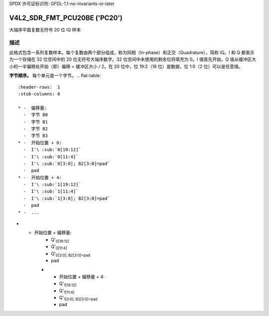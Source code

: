 SPDX 许可证标识符: GFDL-1.1-no-invariants-or-later

.. _V4L2-SDR-FMT-PCU20BE:

*******************************
V4L2_SDR_FMT_PCU20BE ('PC20')
*******************************

大端序平面复数无符号 20 位 IQ 样本

描述
====

此格式包含一系列复数样本。每个复数由两个部分组成，称为同相（In-phase）和正交（Quadrature），简称 IQ。I 和 Q 都表示为一个存储在 32 位空间中的 20 位无符号大端序数字。32 位空间中未使用的剩余位将填充为 0。I 值首先开始，Q 值从缓冲区大小的一半偏移处开始（即）偏移 = 缓冲区大小 / 2。在 20 位中，位 19:2（18 位）是数据，位 1:0（2 位）可以是任意值。

**字节顺序。**
每个单元是一个字节。
.. flat-table::
    :header-rows:  1
    :stub-columns: 0

    * -  偏移量:
      -  字节 B0
      -  字节 B1
      -  字节 B2
      -  字节 B3
    * -  开始位置 + 0:
      -  I'\ :sub:`0[19:12]`
      -  I'\ :sub:`0[11:4]`
      -  I'\ :sub:`0[3:0]; B2[3:0]=pad`
      -  pad
    * -  开始位置 + 4:
      -  I'\ :sub:`1[19:12]`
      -  I'\ :sub:`1[11:4]`
      -  I'\ :sub:`1[3:0]; B2[3:0]=pad`
      -  pad
    * -  ...
* - 开始位置 + 偏移量:
      -  Q'\ :sub:`0[19:12]`
      -  Q'\ :sub:`0[11:4]`
      -  Q'\ :sub:`0[3:0]; B2[3:0]=pad`
      -  pad
    * - 开始位置 + 偏移量 + 4:
      -  Q'\ :sub:`1[19:12]`
      -  Q'\ :sub:`1[11:4]`
      -  Q'\ :sub:`1[3:0]; B2[3:0]=pad`
      -  pad
